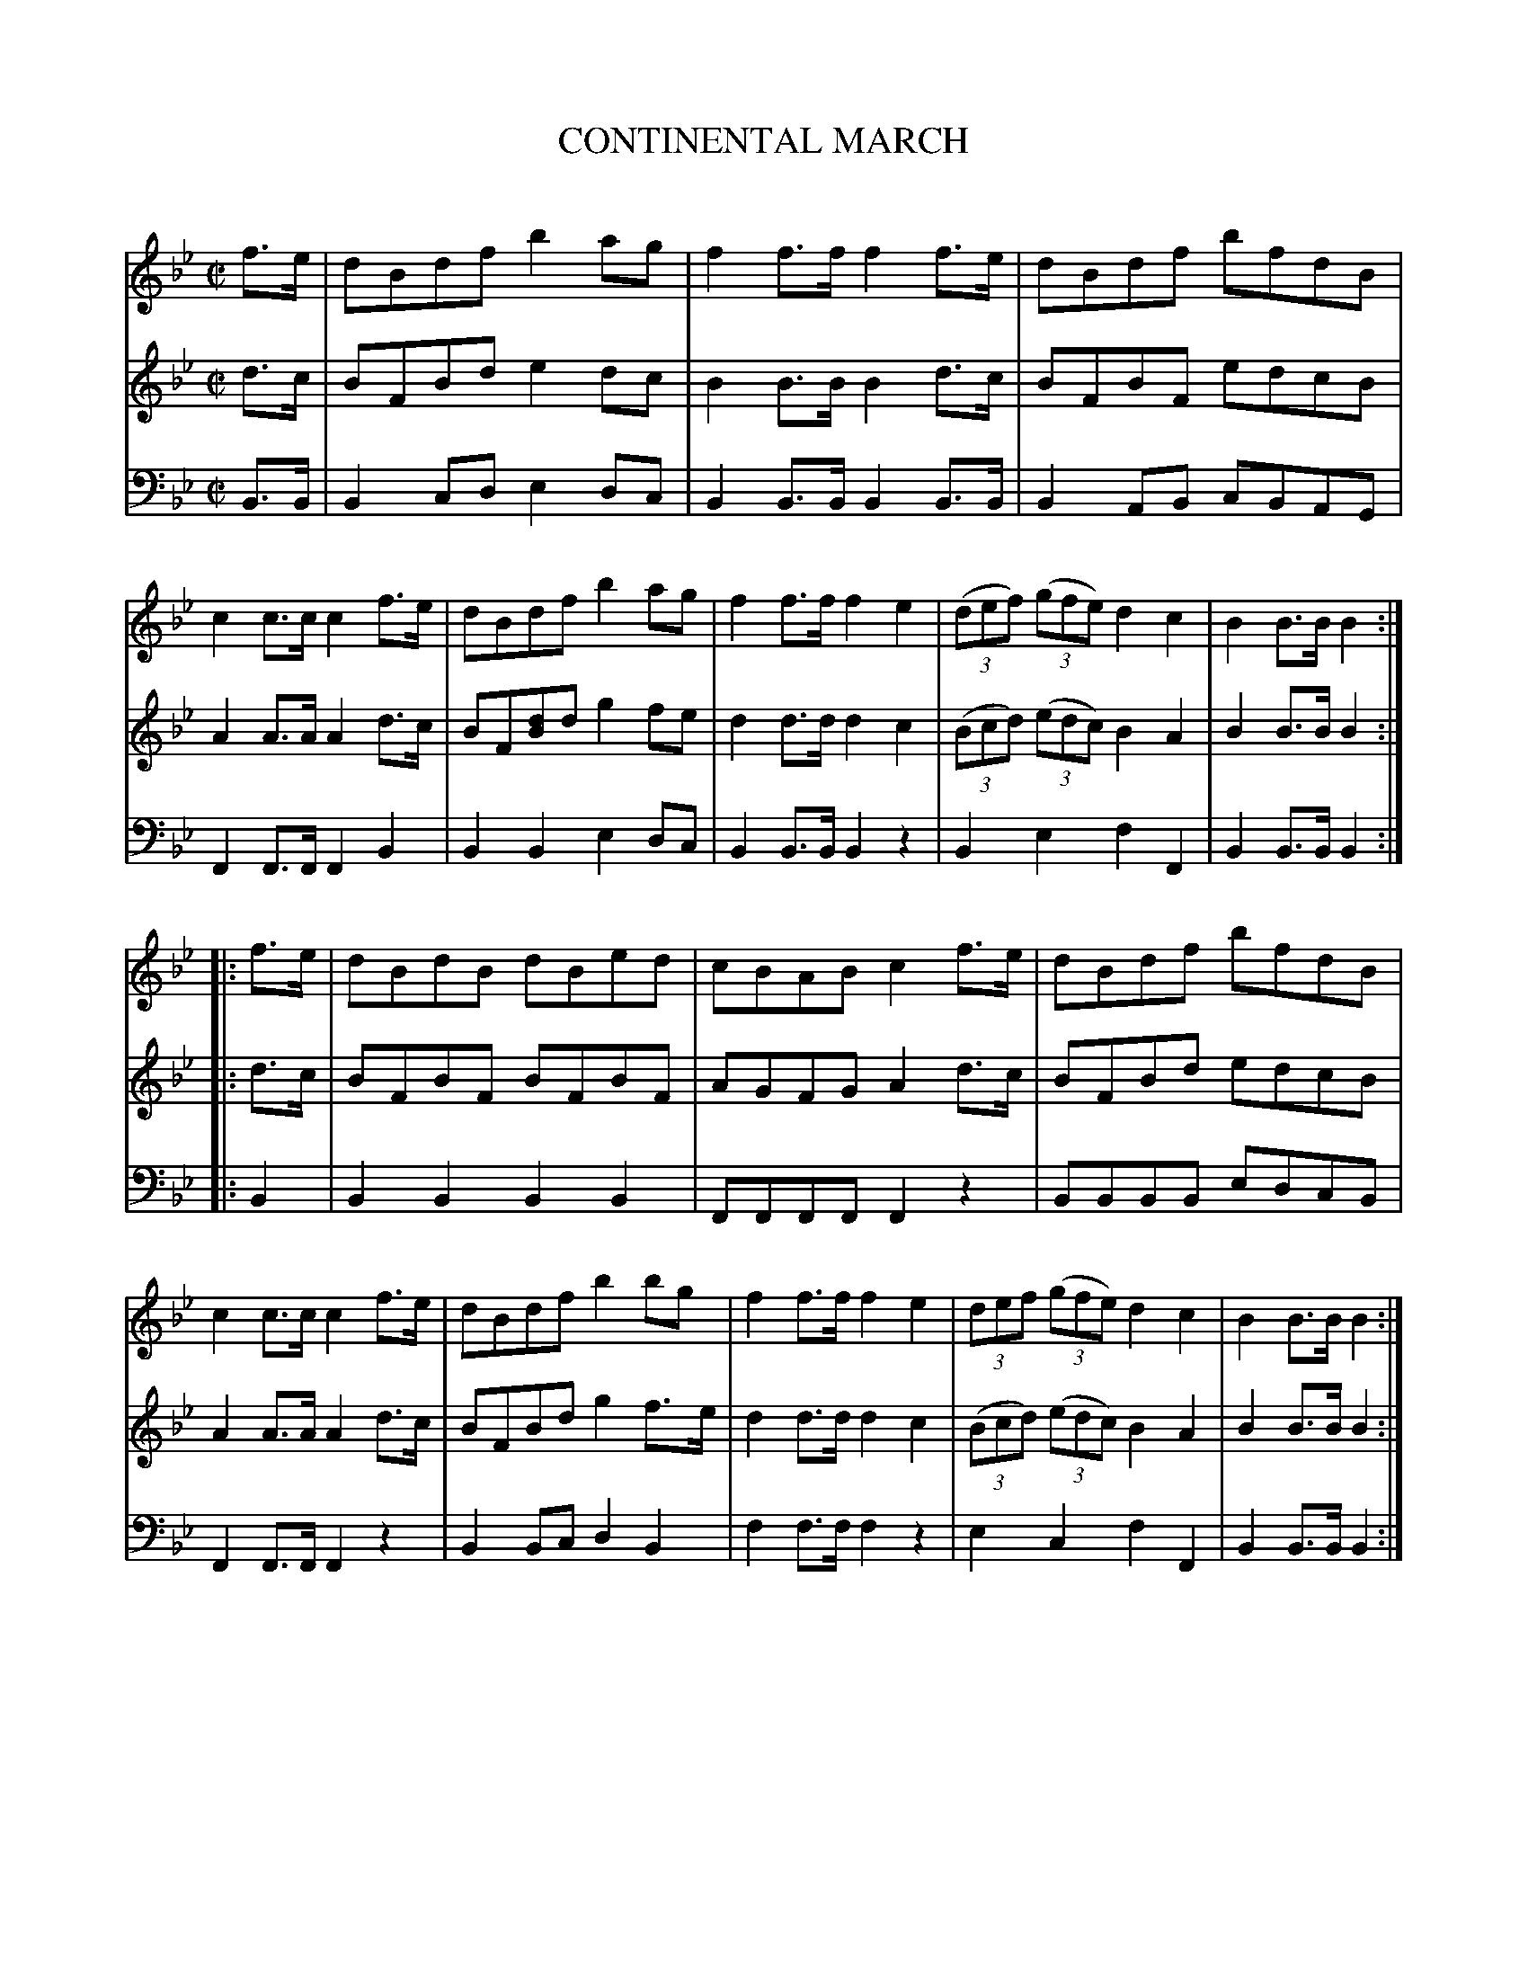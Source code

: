 X: 20201
T: CONTINENTAL MARCH
C:
%R: march, reel
B: Elias Howe "The Musician's Companion" 1843 p.20 #1
S: http://imslp.org/wiki/The_Musician's_Companion_(Howe,_Elias)
Z: 2015 John Chambers <jc:trillian.mit.edu>
N: Bar 15 is missing the first triplet annotation; fixed.
M: C|
L: 1/8
K: Bb
% - - - - - - - - - - - - - - - - - - - - - - - - -
V: 1 staves=3
f>e |\
dBdf b2ag | f2f>f f2f>e | dBdf bfdB | c2c>c c2f>e |\
dBdf b2ag | f2f>f f2e2 | (3(def) (3(gfe) d2c2 | B2B>B B2 :|
|: f>e |\
dBdB dBed | cBAB c2f>e | dBdf bfdB | c2c>c c2f>e |\
dBdf b2bg | f2f>f f2e2 | (3def (3(gfe) d2c2 | B2B>B B2 :|
% - - - - - - - - - - - - - - - - - - - - - - - - -
V: 2
d>c |\
BFBd e2dc | B2B>B B2d>c | BFBF edcB | A2A>A A2d>c |\
BF[dB]d g2fe | d2d>d d2c2 | (3(Bcd) (3(edc) B2A2 | B2B>B B2 :|
|: d>c |\
BFBF BFBF | AGFG A2d>c | BFBd edcB | A2A>A A2d>c |\
BFBd g2f>e | d2d>d d2c2 | (3(Bcd) (3(edc) B2A2 | B2B>B B2 :|
% - - - - - - - - - - - - - - - - - - - - - - - - -
V: 3 clef=bass middle=d
B>B |\
B2cd e2dc | B2B>B B2B>B | B2AB cBAG | F2F>F F2B2 |\
B2B2 e2dc | B2B>B B2z2 | B2e2 f2F2 | B2B>B B2 :|
|: B2 |\
B2B2 B2B2 | FFFF F2z2 | BBBB edcB | F2F>F F2z2 |\
B2Bc d2B2 | f2f>f f2z2 | e2c2 f2F2 | B2B>B B2 :|
% - - - - - - - - - - - - - - - - - - - - - - - - -
